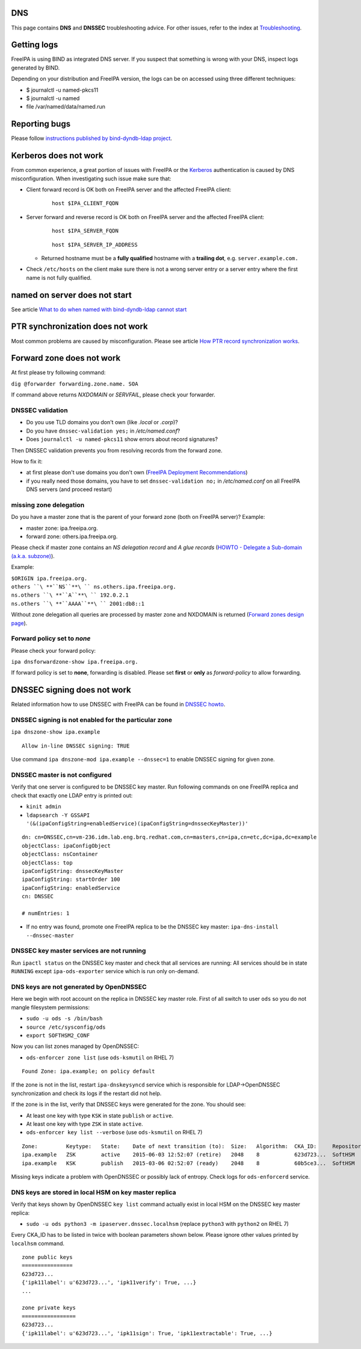 DNS
===

This page contains **DNS** and **DNSSEC** troubleshooting advice. For
other issues, refer to the index at
`Troubleshooting <Troubleshooting>`__.



Getting logs
============

FreeIPA is using BIND as integrated DNS server. If you suspect that
something is wrong with your DNS, inspect logs generated by BIND.

Depending on your distribution and FreeIPA version, the logs can be on
accessed using three different techniques:

-  $ journalctl -u named-pkcs11
-  $ journalctl -u named
-  file /var/named/data/named.run



Reporting bugs
==============

Please follow `instructions published by bind-dyndb-ldap
project <https://docs.pagure.org/bind-dyndb-ldap/BugReporting.html#bug-reporting>`__.



Kerberos does not work
======================

From common experience, a great portion of issues with FreeIPA or the
`Kerberos <Kerberos>`__ authentication is caused by DNS
misconfiguration. When investigating such issue make sure that:

-  Client forward record is OK both on FreeIPA server and the affected
   FreeIPA client:

      ::

         host $IPA_CLIENT_FQDN

-  Server forward and reverse record is OK both on FreeIPA server and
   the affected FreeIPA client:

      ::

         host $IPA_SERVER_FQDN

      ::

         host $IPA_SERVER_IP_ADDRESS

   -  Returned hostname must be a **fully qualified** hostname with a
      **trailing dot**, e.g. ``server.example.com.``

-  Check ``/etc/hosts`` on the client make sure there is not a wrong
   server entry or a server entry where the first name is not fully
   qualified.



named on server does not start
==============================

See article `What to do when named with bind-dyndb-ldap cannot
start <https://fedorahosted.org/bind-dyndb-ldap/wiki/BIND9/NamedCannotStart>`__



PTR synchronization does not work
=================================

Most common problems are caused by misconfiguration. Please see article
`How PTR record synchronization
works <https://fedorahosted.org/bind-dyndb-ldap/wiki/BIND9/SyncPTR>`__.



Forward zone does not work
==========================

At first please try following command:

``dig @forwarder forwarding.zone.name. SOA``

If command above returns *NXDOMAIN* or *SERVFAIL*, please check your
forwarder.



DNSSEC validation
-----------------

-  Do you use TLD domains you don't own (like *.local* or *.corp*)?
-  Do you have ``dnssec-validation yes;`` in */etc/named.conf*?
-  Does ``journalctl -u named-pkcs11`` show errors about record
   signatures?

Then DNSSEC validation prevents you from resolving records from the
forward zone.

How to fix it:

-  at first please don't use domains you don't own (`FreeIPA Deployment
   Recommendations <http://www.freeipa.org/page/Deployment_Recommendations#Domain>`__)
-  if you really need those domains, you have to set
   ``dnssec-validation no;`` in */etc/named.conf* on all FreeIPA DNS
   servers (and proceed restart)



missing zone delegation
-----------------------

Do you have a master zone that is the parent of your forward zone (both
on FreeIPA server)? Example:

-  master zone: ipa.freeipa.org.
-  forward zone: others.ipa.freeipa.org.

Please check if master zone contains an *NS delegation record* and *A
glue records* (`HOWTO - Delegate a Sub-domain (a.k.a.
subzone) <http://www.zytrax.com/books/dns/ch9/delegate.html>`__).

Example:

| ``$ORIGIN ipa.freeipa.org.``
| ``others ``\ **``NS``**\ `` ns.others.ipa.freeipa.org.``
| ``ns.others ``\ **``A``**\ `` 192.0.2.1``
| ``ns.others ``\ **``AAAA``**\ `` 2001:db8::1``

Without zone delegation all queries are processed by master zone and
NXDOMAIN is returned (`Forward zones design
page <http://www.freeipa.org/page/V4/Forward_zones#Avoid_an_ineffective_forward_zone>`__).



Forward policy set to *none*
----------------------------

Please check your forward policy:

``ipa dnsforwardzone-show ipa.freeipa.org.``

If forward policy is set to **none**, forwarding is disabled. Please set
**first** or **only** as *forward-policy* to allow forwarding.



DNSSEC signing does not work
============================

Related information how to use DNSSEC with FreeIPA can be found in
`DNSSEC howto <DNSSEC>`__.



DNSSEC signing is not enabled for the particular zone
-----------------------------------------------------

``ipa dnszone-show ipa.example``

::

   Allow in-line DNSSEC signing: TRUE

Use command ``ipa dnszone-mod ipa.example --dnssec=1`` to enable DNSSEC
signing for given zone.



DNSSEC master is not configured
-------------------------------

Verify that one server is configured to be DNSSEC key master. Run
following commands on one FreeIPA replica and check that exactly one
LDAP entry is printed out:

-  ``kinit admin``
-  ``ldapsearch -Y GSSAPI '(&(ipaConfigString=enabledService)(ipaConfigString=dnssecKeyMaster))'``

::

   dn: cn=DNSSEC,cn=vm-236.idm.lab.eng.brq.redhat.com,cn=masters,cn=ipa,cn=etc,dc=ipa,dc=example
   objectClass: ipaConfigObject
   objectClass: nsContainer
   objectClass: top
   ipaConfigString: dnssecKeyMaster
   ipaConfigString: startOrder 100
   ipaConfigString: enabledService
   cn: DNSSEC

   # numEntries: 1

-  If no entry was found, promote one FreeIPA replica to be the DNSSEC
   key master: ``ipa-dns-install --dnssec-master``



DNSSEC key master services are not running
------------------------------------------

Run ``ipactl status`` on the DNSSEC key master and check that all
services are running: All services should be in state ``RUNNING`` except
``ipa-ods-exporter`` service which is run only on-demand.



DNS keys are not generated by OpenDNSSEC
----------------------------------------

Here we begin with root account on the replica in DNSSEC key master
role. First of all switch to user ``ods`` so you do not mangle
filesystem permissions:

-  ``sudo -u ods -s /bin/bash``
-  ``source /etc/sysconfig/ods``
-  ``export SOFTHSM2_CONF``

Now you can list zones managed by OpenDNSSEC:

-  ``ods-enforcer zone list`` (use ``ods-ksmutil`` on RHEL 7)

::

   Found Zone: ipa.example; on policy default

If the zone is not in the list, restart ``ipa-dnskeysyncd`` service
which is responsible for LDAP->OpenDNSSEC synchronization and check its
logs if the restart did not help.

If the zone is in the list, verify that DNSSEC keys were generated for
the zone. You should see:

-  At least one key with type ``KSK`` in state ``publish`` or
   ``active``.
-  At least one key with type ``ZSK`` in state ``active``.

-  ``ods-enforcer key list --verbose`` (use ``ods-ksmutil`` on RHEL 7)

::

   Zone:         Keytype:   State:    Date of next transition (to):  Size:   Algorithm:  CKA_ID:     Repository:   Keytag:
   ipa.example   ZSK        active    2015-06-03 12:52:07 (retire)   2048    8           623d723...  SoftHSM       60195
   ipa.example   KSK        publish   2015-03-06 02:52:07 (ready)    2048    8           60b5ce3...  SoftHSM       6046

Missing keys indicate a problem with OpenDNSSEC or possibly lack of
entropy. Check logs for ``ods-enforcerd`` service.



DNS keys are stored in local HSM on key master replica
------------------------------------------------------

Verify that keys shown by OpenDNSSEC ``key list`` command actually exist
in local HSM on the DNSSEC key master replica:

-  ``sudo -u ods python3 -m ipaserver.dnssec.localhsm`` (replace
   ``python3`` with ``python2`` on RHEL 7)

Every CKA_ID has to be listed in twice with boolean parameters shown
below. Please ignore other values printed by ``localhsm`` command.

::

   zone public keys
   ================
   623d723...
   {'ipk11label': u'623d723...', 'ipk11verify': True, ...}
   ...

   zone private keys
   =================
   623d723...
   {'ipk11label': u'623d723...', 'ipk11sign': True, 'ipk11extractable': True, ...}
